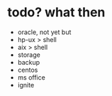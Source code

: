 * todo? what then

- oracle, not yet but
- hp-ux > shell
- aix > shell
- storage
- backup
- centos
- ms office
- ignite
